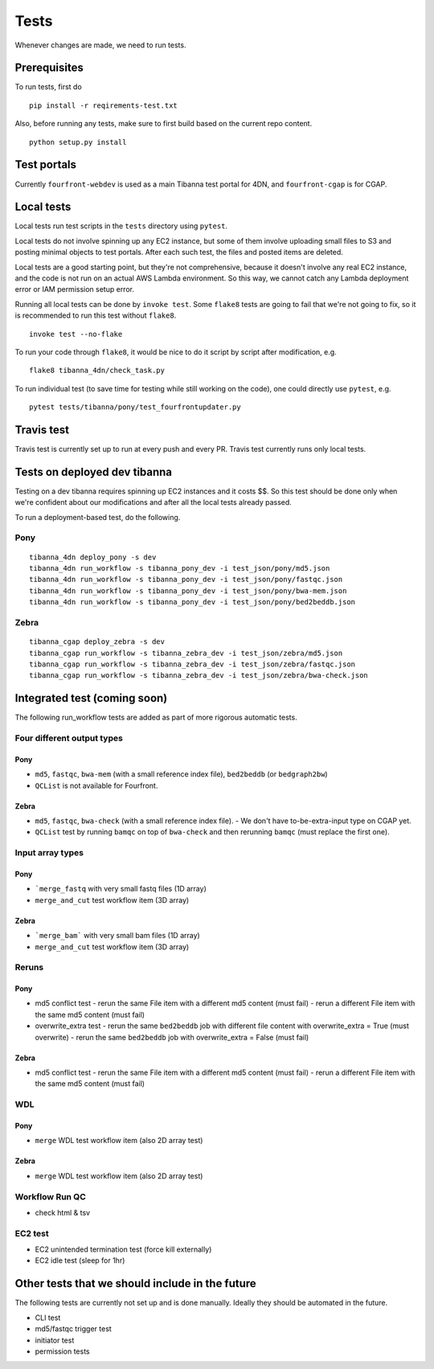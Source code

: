 =====
Tests
=====

Whenever changes are made, we need to run tests.


Prerequisites
+++++++++++++

To run tests, first do

::

    pip install -r reqirements-test.txt


Also, before running any tests, make sure to first build based on the current repo content.

::

    python setup.py install
    


Test portals
++++++++++++

Currently ``fourfront-webdev`` is used as a main Tibanna test portal for 4DN, and ``fourfront-cgap`` is for CGAP.


Local tests
+++++++++++

Local tests run test scripts in the ``tests`` directory using ``pytest``.

Local tests do not involve spinning up any EC2 instance, but some of them involve uploading small files to S3 and posting minimal objects to test portals. After each such test, the files and posted items are deleted.

Local tests are a good starting point, but they're not comprehensive, because it doesn't involve any real EC2 instance, and the code is not run on an actual AWS Lambda environment. So this way, we cannot catch any Lambda deployment error or IAM permission setup error.

Running all local tests can be done by ``invoke test``. Some ``flake8`` tests are going to fail that we're not going to fix, so it is recommended to run this test without ``flake8``.

::

    invoke test --no-flake


To run your code through ``flake8``, it would be nice to do it script by script after modification, e.g.

::

    flake8 tibanna_4dn/check_task.py


To run individual test (to save time for testing while still working on the code), one could directly use ``pytest``, e.g.

::

    pytest tests/tibanna/pony/test_fourfrontupdater.py
    
    
Travis test
+++++++++++

Travis test is currently set up to run at every push and every PR. Travis test currently runs only local tests.


Tests on deployed dev tibanna
+++++++++++++++++++++++++++++

Testing on a dev tibanna requires spinning up EC2 instances and it costs $$. So this test should be done only when we're confident about our modifications and after all the local tests already passed.

To run a deployment-based test, do the following.

Pony
~~~~

::

   tibanna_4dn deploy_pony -s dev
   tibanna_4dn run_workflow -s tibanna_pony_dev -i test_json/pony/md5.json
   tibanna_4dn run_workflow -s tibanna_pony_dev -i test_json/pony/fastqc.json
   tibanna_4dn run_workflow -s tibanna_pony_dev -i test_json/pony/bwa-mem.json
   tibanna_4dn run_workflow -s tibanna_pony_dev -i test_json/pony/bed2beddb.json


Zebra
~~~~~

::
   
   tibanna_cgap deploy_zebra -s dev
   tibanna_cgap run_workflow -s tibanna_zebra_dev -i test_json/zebra/md5.json
   tibanna_cgap run_workflow -s tibanna_zebra_dev -i test_json/zebra/fastqc.json
   tibanna_cgap run_workflow -s tibanna_zebra_dev -i test_json/zebra/bwa-check.json


Integrated test (coming soon)
+++++++++++++++++++++++++++++

The following run_workflow tests are added as part of more rigorous automatic tests.

Four different output types
~~~~~~~~~~~~~~~~~~~~~~~~~~~

Pony
----

- ``md5``, ``fastqc``, ``bwa-mem`` (with a small reference index file), ``bed2beddb`` (or ``bedgraph2bw``)
- ``QCList`` is not available for Fourfront.

Zebra
-----

- ``md5``, ``fastqc``, ``bwa-check`` (with a small reference index file).
  - We don't have to-be-extra-input type on CGAP yet.
- ``QCList`` test by running ``bamqc`` on top of ``bwa-check`` and then rerunning ``bamqc`` (must replace the first one).


Input array types
~~~~~~~~~~~~~~~~~

Pony
----

- ```merge_fastq`` with very small fastq files (1D array)
- ``merge_and_cut`` test workflow item (3D array)

Zebra
-----

- ```merge_bam``` with very small bam files (1D array)
- ``merge_and_cut`` test workflow item (3D array)


Reruns
~~~~~~

Pony
----

- md5 conflict test
  - rerun the same File item with a different md5 content (must fail)
  - rerun a different File item with the same md5 content (must fail)
- overwrite_extra test
  - rerun the same ``bed2beddb`` job with different file content with overwrite_extra = True (must overwrite)
  - rerun the same ``bed2beddb`` job with overwrite_extra = False (must fail)

Zebra
-----

- md5 conflict test
  - rerun the same File item with a different md5 content (must fail)
  - rerun a different File item with the same md5 content (must fail)
  
WDL
~~~

Pony
----

- ``merge`` WDL test workflow item (also 2D array test)

Zebra
-----

- ``merge`` WDL test workflow item (also 2D array test)


Workflow Run QC
~~~~~~~~~~~~~~~

- check html & tsv

EC2 test
~~~~~~~~

- EC2 unintended termination test (force kill externally)
- EC2 idle test (sleep for 1hr)



Other tests that we should include in the future
++++++++++++++++++++++++++++++++++++++++++++++++

The following tests are currently not set up and is done manually. Ideally they should be automated in the future.

- CLI test
- md5/fastqc trigger test
- initiator test
- permission tests

